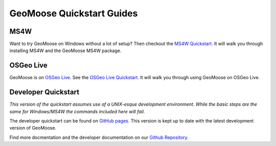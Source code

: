 GeoMoose Quickstart Guides
==========================

MS4W
----

Want to try GeoMoose on Windows without a lot of setup? Then checkout the `MS4W Quickstart. <https://theduckylittle.github.io/gm3/ms4w-quickstart/index.html>`_ It will walk you through installing MS4W and the GeoMoose MS4W package.


OSGeo Live
----------

GeoMoose is on `OSGeo Live <https://live.osgeo.org/>`_. See the `OSGeo Live Quickstart. <https://live.osgeo.org/en/quickstart/geomoose_quickstart.html>`_ It will walk you through using GeoMoose on OSGeo Live.

Developer Quickstart
--------------------

*This version of the quickstart assumes use of a UNIX-esque development environment. While the basic steps are the same for Windows/MS4W the commands included here will fail.* 

The developer quickstart can be found on `GitHub pages. <https://geomoose.github.io/gm3/quickstart.html>`_ This version is kept up to date with the latest development version of GeoMoose.

Find more docmentation and the developer documentation on our `Github Repository. <https://github.com/geomoose/gm3>`_
